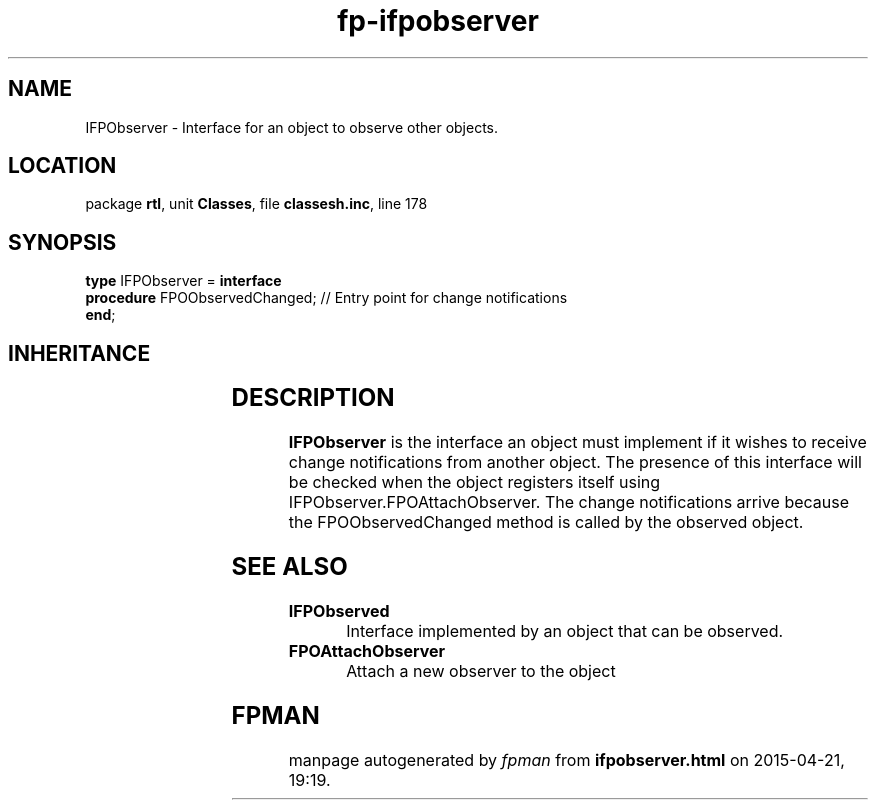 .\" file autogenerated by fpman
.TH "fp-ifpobserver" 3 "2014-03-14" "fpman" "Free Pascal Programmer's Manual"
.SH NAME
IFPObserver - Interface for an object to observe other objects.
.SH LOCATION
package \fBrtl\fR, unit \fBClasses\fR, file \fBclassesh.inc\fR, line 178
.SH SYNOPSIS
\fBtype\fR IFPObserver = \fBinterface\fR
  \fBprocedure\fR FPOObservedChanged; // Entry point for change notifications
.br
\fBend\fR;
.SH INHERITANCE
.TS
l l.
\fBIFPObserver\fR	Interface for an object to observe other objects.
.TE
.SH DESCRIPTION
\fBIFPObserver\fR is the interface an object must implement if it wishes to receive change notifications from another object. The presence of this interface will be checked when the object registers itself using IFPObserver.FPOAttachObserver. The change notifications arrive because the FPOObservedChanged method is called by the observed object.


.SH SEE ALSO
.TP
.B IFPObserved
Interface implemented by an object that can be observed.
.TP
.B FPOAttachObserver
Attach a new observer to the object

.SH FPMAN
manpage autogenerated by \fIfpman\fR from \fBifpobserver.html\fR on 2015-04-21, 19:19.

